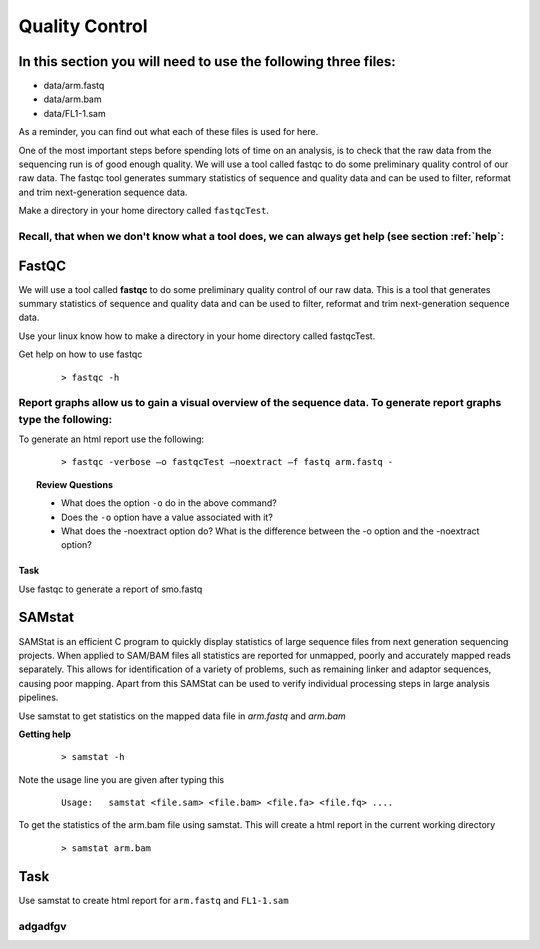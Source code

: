 Quality Control
#####################################

In this section you will need to use the following three files:
-------
- data/arm.fastq
- data/arm.bam
- data/FL1-1.sam

As a reminder, you can find out what each of these files is used for here.

One of the most important steps before spending lots of time on an analysis, is to check that the raw data from the sequencing run is of good enough quality. We will use a tool called fastqc to do some preliminary quality control of our raw data. The fastqc tool generates summary statistics of sequence and quality data and can be used to filter, reformat and trim next-generation sequence data.

Make a directory in your home directory called ``fastqcTest``.

Recall, that when we don't know what a tool does, we can always get help (see section :ref:`help`:
=======
FastQC
---------

We will use a tool called **fastqc** to do some preliminary quality control of our raw data. This is a tool that generates summary statistics of sequence and quality data and can be used to filter, reformat and trim next-generation sequence data.


Use your linux know how to make a directory in your home directory called fastqcTest.

Get help on how to use fastqc

 :: 

  > fastqc -h

Report graphs allow us to gain a visual overview of the sequence data. To generate report graphs type the following:
=======
To generate an html report use the following:

 :: 

  > fastqc -verbose –o fastqcTest –noextract –f fastq arm.fastq -

.. topic:: Review Questions
  
  - What does the option ``-o`` do in the above command?
  - Does the ``-o`` option have a value associated with it?
  - What does the -noextract option do? What is the difference between the -o option and the -noextract option?
  
Task
'''''
Use fastqc to generate a report of smo.fastq

SAMstat
---------

SAMStat is an efficient C program to quickly display statistics of large sequence files from next generation sequencing projects. When applied to SAM/BAM files all statistics are reported for unmapped, poorly and accurately mapped reads separately. This allows for identification of a variety of problems, such as remaining linker and adaptor sequences, causing poor mapping. Apart from this SAMStat can be used to verify individual processing steps in large analysis pipelines.

Use samstat to get statistics on the mapped data file in `arm.fastq` and `arm.bam`

**Getting help**

 ::
 
   > samstat -h
 
Note the usage line you are given after typing this

 ::
 
   Usage:   samstat <file.sam> <file.bam> <file.fa> <file.fq> .... 


To get the statistics of the arm.bam file using samstat. This will create a html report in the current working directory

 ::
   
   > samstat arm.bam

Task
--------
Use samstat to create html report for ``arm.fastq`` and ``FL1-1.sam``

adgadfgv
=======
